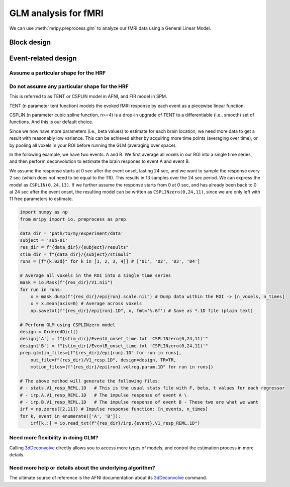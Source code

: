 GLM analysis for fMRI
=====================

We can use :meth:`mripy.preprocess.glm` to analyze our fMRI data using a General Linear Model.

Block design
************


Event-related design
********************

Assume a particular shape for the HRF
-------------------------------------




Do not assume any particular shape for the HRF
----------------------------------------------

This is referred to as TENT or CSPLIN model in AFNI, and FIR model in SPM.

TENT (n parameter tent function) models the evoked fMRI response
by each event as a piecewise linear function.

CSPLIN (n parameter cubic spline function, n>=4) is a drop-in upgrade of TENT 
to a differentiable (i.e., smooth) set of functions. And this is our default choice.

Since we now have more parameters (i.e., beta values) to estimate for each brain location, 
we need more data to get a result with reasonably low variance. This can be achieved 
either by acquiring more time points (averaging over time), or by pooling all voxels in 
your ROI before running the GLM (averaging over space).

In the following example, we have two events: A and B. We first average all voxels 
in our ROI into a single time series, and then perform deconvolution to estimate 
the brain respones to event A and event B.

We assume the response starts at 0 sec after the event onset, lasting 24 sec, and 
we want to sample the response every 2 sec (which does not need to be equal to the TR).
This results in 13 samples over the 24 sec period. We can express the model as ``CSPLIN(0,24,13)``.
If we further assume the response starts from 0 at 0 sec, and has already been back to 0
at 24 sec after the event onset, the resulting model can be written as ``CSPLINzero(0,24,11)``, 
since we are only left with 11 free parameters to estimate.


.. code-block:: python

    import numpy as np
    from mripy import io, preprocess as prep

    data_dir = 'path/to/my/experiment/data'
    subject = 'sub-01'
    res_dir = f"{data_dir}/{subject}/results"
    stim_dir = f"{data_dir}/{subject}/stimuli"
    runs = [f"{k:02d}" for k in [1, 2, 3, 4]] # ['01', '02', '03', '04']

    # Average all voxels in the ROI into a single time series 
    mask = io.Mask(f"{res_dir}/V1.nii")
    for run in runs:
        x = mask.dump(f"{res_dir}/epi{run}.scale.nii") # Dump data within the ROI -> [n_voxels, n_times]
        x = x.mean(axis=0) # Average across voxels
        np.savetxt(f"{res_dir}/epi{run}.1D", x, fmt='%.6f') # Save as *.1D file (plain text)

    # Perform GLM using CSPLINzero model
    design = OrderedDict()
    design['A'] = f"{stim_dir}/EventA_onset_time.txt 'CSPLINzero(0,24,11)'"
    design['B'] = f"{stim_dir}/EventB_onset_time.txt 'CSPLINzero(0,24,11)'"
    prep.glm(in_files=[f"{res_dir}/epi{run}.1D" for run in runs], 
        out_file=f"{res_dir}/V1_resp.1D", design=design, TR=TR, 
        motion_files=[f"{res_dir}/epi{run}.volreg.param.1D" for run in runs])

    # The above method will generate the following files:
    # - stats.V1_resp_REML.1D   # This is the usual stats file with F, beta, t values for each regressor
    # - irp.A.V1_resp_REML.1D   # The impulse response of event A \
    # - irp.B.V1_resp_REML.1D   # The impulse response of event B - These two are what we want
    irf = np.zeros([2,11]) # Impulse response function: [n_events, n_times]
    for k, event in enumerate(['A', 'B']):
        irf[k,:] = io.read_txt(f"{res_dir}/irp.{event}.V1_resp_REML.1D")


Need more flexibility in doing GLM?
-----------------------------------

Calling 3dDeconvolve_ directly allows you to access more types of models, and control 
the estimation process in more details.


Need more help or details about the underlying algorithm?
---------------------------------------------------------

The ultimate source of reference is the AFNI documentation about its 3dDeconvolve_ command.

.. _3dDeconvolve: https://afni.nimh.nih.gov/pub/dist/doc/program_help/3dDeconvolve.html